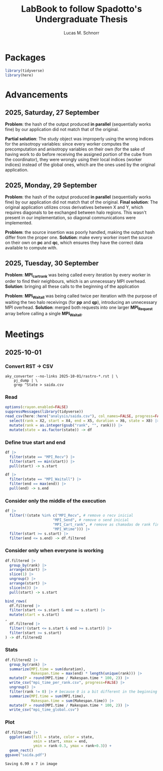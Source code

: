 #+TITLE: LabBook to follow Spadotto's Undergraduate Thesis
#+AUTHOR: Lucas M. Schnorr
#+STARTUP: overview indent
#+EXPORT_SELECT_TAGS: export
#+EXPORT_EXCLUDE_TAGS: noexport

* Packages

#+begin_src R :results silent :session *R* :exports both :noweb yes :colnames yes
  library(tidyverse)
  library(here)
#+end_src

* Advancements

** 2025, Saturday, 27 September

*Problem*: the hash of the output produced *in parallel* (sequentially works fine) by our application did not match that of the original.

*Partial solution*:
The study object was improperly using the wrong indices for the anisotropy variables: since every worker computes the precomputation and anisotropy
variables on their own (for the sake of having work to do before receiving the assigned portion of the cube from the coordinator), they were wrongly
using their local indices (worker indices) instead of the global ones, which are the ones used by the original application.

** 2025, Monday, 29 September

*Problem*: the hash of the output produced *in parallel* (sequentially works fine) by our application did not match that of the original.
*Final solution*:
The original application utilizes cross derivatives between X and Y, which requires diagonals to be exchanged between halo regions.
This wasn't present in our implementation, so diagonal communications were implemented.

*Problem*: the source insertion was poorly handled, making the output hash differ from the proper one.
*Solution*: make every worker insert the source on their own on *pc* and *qc*, which ensures they have the correct data available to compute with.

** 2025, Tuesday, 30 September

*Problem*: *MPI_cart_rank* was being called every iteration by every worker in order to find their neighbours, which is an unnecessary MPI overhead.
*Solution*: bringing all these calls to the beginning of the application

*Problem*: *MPI_Waitall* was being called twice per iteration with the purpose of waiting the two halo receivings (for *pp* and *qp*), introducing
an unnecessary MPI overhead.
*Solution*: merged both requests into one larger *MPI_Request* array before calling a single *MPI_Waitall*.

* Meetings
** 2025-10-01
*** Convert RST \to CSV

#+begin_src shell :results silent :exports both
aky_converter --no-links 2025-10-01/rastro-*.rst | \
    pj_dump | \
    grep ^State > saida.csv
#+end_src

*** Read

#+begin_src R :results silent :session *R* :exports both :noweb yes :colnames yes
options(crayon.enabled=FALSE)
suppressMessages(library(tidyverse))
read_csv(here::here("analysis/saida.csv"), col_names=FALSE, progress=FALSE, show_col_types=FALSE) |>
  select(rank = X2, start = X4, end = X5, duration = X6, state = X8) |>
  mutate(rank = as.integer(gsub("rank", "", rank))) |>
  mutate(state = as.factor(state)) -> df
#+end_src

*** Define true start and end

#+begin_src R :results silent :session *R* :exports both :noweb yes :colnames yes
df |>
  filter(state == "MPI_Recv") |>
  filter(start == min(start)) |>
  pull(start) -> s.start

df |>
  filter(state == "MPI_Waitall") |>
  filter(end == max(end)) |>
  pull(end) -> s.end
#+end_src

*** Consider only the middle of the execution

#+begin_src R :results silent :session *R* :exports both :noweb yes :colnames yes
  df |>
    filter(!(state %in% c("MPI_Recv", # remove o recv inicial
                        "MPI_Send", # remove o send inicial
                        "MPI_Cart_rank", # remove as chamadas de rank finais
                        "MPI_Wtime"))) |>
    filter(start >= s.start) |>
    filter(end <= s.end) -> df.filtered
#+end_src

*** Consider only when everyone is working

#+begin_src R :results none :session :exports both :noweb yes :colnames yes
df.filtered |>
  group_by(rank) |>
  arrange(start) |>
  slice(1) |>
  ungroup() |>
  arrange(start) |>
  slice(n()) |>
  pull(start) -> s.start

bind_rows(
  df.filtered |>
  filter(start <= s.start & end >= s.start) |>
  mutate(start = s.start)
,
  df.filtered |>
  filter(!(start <= s.start & end >= s.start)) |>
  filter(start >= s.start)
) -> df.filtered2
#+end_src

#+RESULTS:

*** Stats

#+begin_src R :results silent :session *R* :exports both :noweb yes :colnames yes
df.filtered2 |>
  group_by(rank) |>
  summarize(MPI.time = sum(duration),
            Makespan.time = max(end) * length(unique(rank))) |>
  mutate(P = round(MPI.time / Makespan.time * 100, 2)) |>
  write_csv("mpi_time_per_rank.csv", progress=FALSE) |>
  ungroup() |>
  filter(rank != 0) |> # because 0 is a bit different in the beginning and in the end
  summarize(MPI.time = sum(MPI.time),
            Makespan.time = sum(Makespan.time)) |>
  mutate(P = round(MPI.time / Makespan.time * 100, 2)) |>
  write_csv("mpi_time_global.csv")
#+end_src

#+RESULTS:

*** Plot
#+begin_src R :results output :session *R* :exports both :noweb yes :colnames yes
df.filtered2 |>
  ggplot(aes(fill = state, color = state,
             xmin = start, xmax = end,
             ymin = rank-0.3, ymax = rank+0.3)) +
  geom_rect()
ggsave("saida.pdf")
#+end_src

#+RESULTS:
: Saving 6.99 x 7 in image
